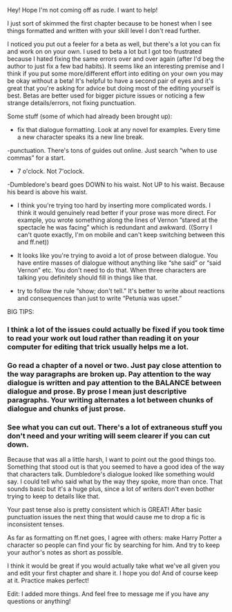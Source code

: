 :PROPERTIES:
:Author: Lola910
:Score: 7
:DateUnix: 1521841945.0
:DateShort: 2018-Mar-24
:END:

Hey! Hope I'm not coming off as rude. I want to help!

I just sort of skimmed the first chapter because to be honest when I see things formatted and written with your skill level I don't read further.

I noticed you put out a feeler for a beta as well, but there's a lot you can fix and work on on your own. I used to beta a lot but I got too frustrated because I hated fixing the same errors over and over again (after I'd beg the author to just fix a few bad habits). It seems like an interesting premise and I think if you put some more/different effort into editing on your own you may be okay without a beta! It's helpful to have a second pair of eyes and it's great that you're asking for advice but doing most of the editing yourself is best. Betas are better used for bigger picture issues or noticing a few strange details/errors, not fixing punctuation.

Some stuff (some of which had already been brought up):

- fix that dialogue formatting. Look at any novel for examples. Every time a new character speaks its a new line break.

-punctuation. There's tons of guides out online. Just search “when to use commas” for a start.

- 7 o'clock. Not 7'oclock.

-Dumbledore's beard goes DOWN to his waist. Not UP to his waist. Because his beard is above his waist.

- I think you're trying too hard by inserting more complicated words. I think it would genuinely read better if your prose was more direct. For example, you wrote something along the lines of Vernon ”stared at the spectacle he was facing” which is redundant and awkward. ((Sorry I can't quote exactly, I'm on mobile and can't keep switching between this and ff.net))

- It looks like you're trying to avoid a lot of prose between dialogue. You have entire masses of dialogue without anything like “she said” or “said Vernon” etc. You don't need to do that. When three characters are talking you definitely should fill in things like that.

- try to follow the rule “show; don't tell.” It's better to write about reactions and consequences than just to write “Petunia was upset.”

BIG TIPS:

*** I think a lot of the issues could actually be fixed if you took time to read your work out loud rather than reading it on your computer for editing that trick usually helps me a lot.

*** Go read a chapter of a novel or two. Just pay close attention to the way paragraphs are broken up. Pay attention to the way dialogue is written and pay attention to the BALANCE between dialogue and prose. By prose I mean just descriptive paragraphs. Your writing alternates a lot between chunks of dialogue and chunks of just prose.

*** See what you can cut out. There's a lot of extraneous stuff you don't need and your writing will seem clearer if you can cut down.

Because that was all a little harsh, I want to point out the good things too. Something that stood out is that you seemed to have a good idea of the way that characters talk. Dumbledore's dialogue looked like something would say. I could tell who said what by the way they spoke, more than once. That sounds basic but it's a huge plus, since a lot of writers don't even bother trying to keep to details like that.

Your past tense also is pretty consistent which is GREAT! After basic punctuation issues the next thing that would cause me to drop a fic is inconsistent tenses.

As far as formatting on ff.net goes, I agree with others: make Harry Potter a character so people can find your fic by searching for him. And try to keep your author's notes as short as possible.

I think it would be great if you would actually take what we've all given you and edit your first chapter and share it. I hope you do! And of course keep at it. Practice makes perfect!

Edit: I added more things. And feel free to message me if you have any questions or anything!